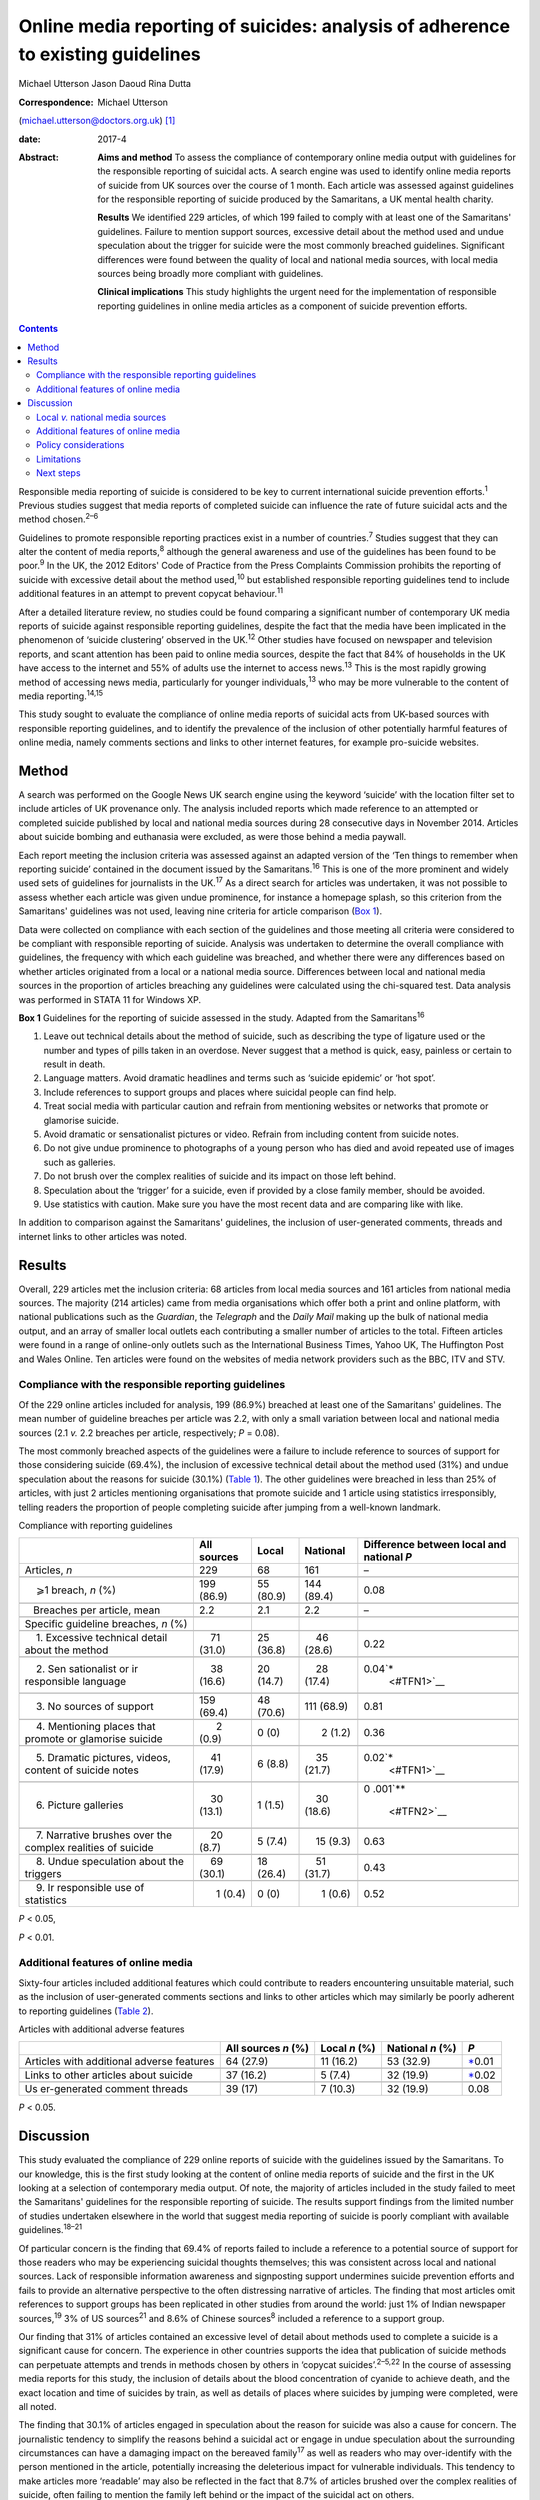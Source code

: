 ================================================================================
Online media reporting of suicides: analysis of adherence to existing guidelines
================================================================================



Michael Utterson
Jason Daoud
Rina Dutta

:Correspondence: Michael Utterson
(michael.utterson@doctors.org.uk)  [1]_

:date: 2017-4

:Abstract:
   **Aims and method** To assess the compliance of contemporary online
   media output with guidelines for the responsible reporting of
   suicidal acts. A search engine was used to identify online media
   reports of suicide from UK sources over the course of 1 month. Each
   article was assessed against guidelines for the responsible reporting
   of suicide produced by the Samaritans, a UK mental health charity.

   **Results** We identified 229 articles, of which 199 failed to comply
   with at least one of the Samaritans' guidelines. Failure to mention
   support sources, excessive detail about the method used and undue
   speculation about the trigger for suicide were the most commonly
   breached guidelines. Significant differences were found between the
   quality of local and national media sources, with local media sources
   being broadly more compliant with guidelines.

   **Clinical implications** This study highlights the urgent need for
   the implementation of responsible reporting guidelines in online
   media articles as a component of suicide prevention efforts.


.. contents::
   :depth: 3
..

Responsible media reporting of suicide is considered to be key to
current international suicide prevention efforts.\ :sup:`1` Previous
studies suggest that media reports of completed suicide can influence
the rate of future suicidal acts and the method chosen.\ :sup:`2–6`

Guidelines to promote responsible reporting practices exist in a number
of countries.\ :sup:`7` Studies suggest that they can alter the content
of media reports,\ :sup:`8` although the general awareness and use of
the guidelines has been found to be poor.\ :sup:`9` In the UK, the 2012
Editors' Code of Practice from the Press Complaints Commission prohibits
the reporting of suicide with excessive detail about the method
used,\ :sup:`10` but established responsible reporting guidelines tend
to include additional features in an attempt to prevent copycat
behaviour.\ :sup:`11`

After a detailed literature review, no studies could be found comparing
a significant number of contemporary UK media reports of suicide against
responsible reporting guidelines, despite the fact that the media have
been implicated in the phenomenon of ‘suicide clustering’ observed in
the UK.\ :sup:`12` Other studies have focused on newspaper and
television reports, and scant attention has been paid to online media
sources, despite the fact that 84% of households in the UK have access
to the internet and 55% of adults use the internet to access
news.\ :sup:`13` This is the most rapidly growing method of accessing
news media, particularly for younger individuals,\ :sup:`13` who may be
more vulnerable to the content of media reporting.\ :sup:`14,15`

This study sought to evaluate the compliance of online media reports of
suicidal acts from UK-based sources with responsible reporting
guidelines, and to identify the prevalence of the inclusion of other
potentially harmful features of online media, namely comments sections
and links to other internet features, for example pro-suicide websites.

.. _S1:

Method
======

A search was performed on the Google News UK search engine using the
keyword ‘suicide’ with the location filter set to include articles of UK
provenance only. The analysis included reports which made reference to
an attempted or completed suicide published by local and national media
sources during 28 consecutive days in November 2014. Articles about
suicide bombing and euthanasia were excluded, as were those behind a
media paywall.

Each report meeting the inclusion criteria was assessed against an
adapted version of the ‘Ten things to remember when reporting suicide’
contained in the document issued by the Samaritans.\ :sup:`16` This is
one of the more prominent and widely used sets of guidelines for
journalists in the UK.\ :sup:`17` As a direct search for articles was
undertaken, it was not possible to assess whether each article was given
undue prominence, for instance a homepage splash, so this criterion from
the Samaritans' guidelines was not used, leaving nine criteria for
article comparison (`Box 1 <#box1>`__).

Data were collected on compliance with each section of the guidelines
and those meeting all criteria were considered to be compliant with
responsible reporting of suicide. Analysis was undertaken to determine
the overall compliance with guidelines, the frequency with which each
guideline was breached, and whether there were any differences based on
whether articles originated from a local or a national media source.
Differences between local and national media sources in the proportion
of articles breaching any guidelines were calculated using the
chi-squared test. Data analysis was performed in STATA 11 for Windows
XP.

**Box 1** Guidelines for the reporting of suicide assessed in the study.
Adapted from the Samaritans\ :sup:`16`

#. Leave out technical details about the method of suicide, such as
   describing the type of ligature used or the number and types of pills
   taken in an overdose. Never suggest that a method is quick, easy,
   painless or certain to result in death.

#. Language matters. Avoid dramatic headlines and terms such as ‘suicide
   epidemic’ or ‘hot spot’.

#. Include references to support groups and places where suicidal people
   can find help.

#. Treat social media with particular caution and refrain from
   mentioning websites or networks that promote or glamorise suicide.

#. Avoid dramatic or sensationalist pictures or video. Refrain from
   including content from suicide notes.

#. Do not give undue prominence to photographs of a young person who has
   died and avoid repeated use of images such as galleries.

#. Do not brush over the complex realities of suicide and its impact on
   those left behind.

#. Speculation about the ‘trigger’ for a suicide, even if provided by a
   close family member, should be avoided.

#. Use statistics with caution. Make sure you have the most recent data
   and are comparing like with like.

In addition to comparison against the Samaritans' guidelines, the
inclusion of user-generated comments, threads and internet links to
other articles was noted.

.. _S2:

Results
=======

Overall, 229 articles met the inclusion criteria: 68 articles from local
media sources and 161 articles from national media sources. The majority
(214 articles) came from media organisations which offer both a print
and online platform, with national publications such as the *Guardian*,
the *Telegraph* and the *Daily Mail* making up the bulk of national
media output, and an array of smaller local outlets each contributing a
smaller number of articles to the total. Fifteen articles were found in
a range of online-only outlets such as the International Business Times,
Yahoo UK, The Huffington Post and Wales Online. Ten articles were found
on the websites of media network providers such as the BBC, ITV and STV.

.. _S3:

Compliance with the responsible reporting guidelines
----------------------------------------------------

Of the 229 online articles included for analysis, 199 (86.9%) breached
at least one of the Samaritans' guidelines. The mean number of guideline
breaches per article was 2.2, with only a small variation between local
and national media sources (2.1 *v.* 2.2 breaches per article,
respectively; *P* = 0.08).

The most commonly breached aspects of the guidelines were a failure to
include reference to sources of support for those considering suicide
(69.4%), the inclusion of excessive technical detail about the method
used (31%) and undue speculation about the reasons for suicide (30.1%)
(`Table 1 <#T1>`__). The other guidelines were breached in less than 25%
of articles, with just 2 articles mentioning organisations that promote
suicide and 1 article using statistics irresponsibly, telling readers
the proportion of people completing suicide after jumping from a
well-known landmark.

.. container:: table-wrap
   :name: T1

   .. container:: caption

      .. rubric:: 

      Compliance with reporting guidelines

   +-------------+-------------+-------------+-------------+-------------+
   |             | All sources | Local       | National    | Difference  |
   |             |             |             |             | between     |
   |             |             |             |             | local and   |
   |             |             |             |             | national    |
   |             |             |             |             | *P*         |
   +=============+=============+=============+=============+=============+
   | Articles,   | 229         | 68          | 161         | –           |
   | *n*         |             |             |             |             |
   +-------------+-------------+-------------+-------------+-------------+
   |             |             |             |             |             |
   +-------------+-------------+-------------+-------------+-------------+
   |     ⩾1      | 199 (86.9)  | 55 (80.9)   | 144 (89.4)  | 0.08        |
   | breach, *n* |             |             |             |             |
   | (%)         |             |             |             |             |
   +-------------+-------------+-------------+-------------+-------------+
   |             |             |             |             |             |
   +-------------+-------------+-------------+-------------+-------------+
   |             |       2.2   |     2.1     |       2.2   | –           |
   |    Breaches |             |             |             |             |
   | per         |             |             |             |             |
   | article,    |             |             |             |             |
   | mean        |             |             |             |             |
   +-------------+-------------+-------------+-------------+-------------+
   |             |             |             |             |             |
   +-------------+-------------+-------------+-------------+-------------+
   | Specific    |             |             |             |             |
   | guideline   |             |             |             |             |
   | breaches,   |             |             |             |             |
   | *n* (%)     |             |             |             |             |
   +-------------+-------------+-------------+-------------+-------------+
   |             |             |             |             |             |
   +-------------+-------------+-------------+-------------+-------------+
   |     1.      |     71      | 25 (36.8)   |     46      | 0.22        |
   | Excessive   | (31.0)      |             | (28.6)      |             |
   | technical   |             |             |             |             |
   | detail      |             |             |             |             |
   | about the   |             |             |             |             |
   | method      |             |             |             |             |
   +-------------+-------------+-------------+-------------+-------------+
   |             |             |             |             |             |
   +-------------+-------------+-------------+-------------+-------------+
   |     2.      |     38      | 20 (14.7)   |     28      | 0.04\ `\*   |
   | Sen         | (16.6)      |             | (17.4)      |  <#TFN1>`__ |
   | sationalist |             |             |             |             |
   | or          |             |             |             |             |
   | ir          |             |             |             |             |
   | responsible |             |             |             |             |
   | language    |             |             |             |             |
   +-------------+-------------+-------------+-------------+-------------+
   |             |             |             |             |             |
   +-------------+-------------+-------------+-------------+-------------+
   |     3. No   | 159 (69.4)  | 48 (70.6)   | 111 (68.9)  | 0.81        |
   | sources of  |             |             |             |             |
   | support     |             |             |             |             |
   +-------------+-------------+-------------+-------------+-------------+
   |             |             |             |             |             |
   +-------------+-------------+-------------+-------------+-------------+
   |     4.      |       2     |     0 (0)   |       2     | 0.36        |
   | Mentioning  | (0.9)       |             | (1.2)       |             |
   | places that |             |             |             |             |
   | promote or  |             |             |             |             |
   | glamorise   |             |             |             |             |
   | suicide     |             |             |             |             |
   +-------------+-------------+-------------+-------------+-------------+
   |             |             |             |             |             |
   +-------------+-------------+-------------+-------------+-------------+
   |     5.      |     41      |     6 (8.8) |     35      | 0.02\ `\*   |
   | Dramatic    | (17.9)      |             | (21.7)      |  <#TFN1>`__ |
   | pictures,   |             |             |             |             |
   | videos,     |             |             |             |             |
   | content of  |             |             |             |             |
   | suicide     |             |             |             |             |
   | notes       |             |             |             |             |
   +-------------+-------------+-------------+-------------+-------------+
   |             |             |             |             |             |
   +-------------+-------------+-------------+-------------+-------------+
   |     6.      |     30      |     1 (1.5) |     30      | 0           |
   | Picture     | (13.1)      |             | (18.6)      | .001\ `\*\* |
   | galleries   |             |             |             |  <#TFN2>`__ |
   +-------------+-------------+-------------+-------------+-------------+
   |             |             |             |             |             |
   +-------------+-------------+-------------+-------------+-------------+
   |     7.      |     20      |     5 (7.4) |     15      | 0.63        |
   | Narrative   | (8.7)       |             | (9.3)       |             |
   | brushes     |             |             |             |             |
   | over the    |             |             |             |             |
   | complex     |             |             |             |             |
   | realities   |             |             |             |             |
   | of suicide  |             |             |             |             |
   +-------------+-------------+-------------+-------------+-------------+
   |             |             |             |             |             |
   +-------------+-------------+-------------+-------------+-------------+
   |     8.      |     69      | 18 (26.4)   |     51      | 0.43        |
   | Undue       | (30.1)      |             | (31.7)      |             |
   | speculation |             |             |             |             |
   | about the   |             |             |             |             |
   | triggers    |             |             |             |             |
   +-------------+-------------+-------------+-------------+-------------+
   |             |             |             |             |             |
   +-------------+-------------+-------------+-------------+-------------+
   |     9.      |       1     |     0 (0)   |       1     | 0.52        |
   | Ir          | (0.4)       |             | (0.6)       |             |
   | responsible |             |             |             |             |
   | use of      |             |             |             |             |
   | statistics  |             |             |             |             |
   +-------------+-------------+-------------+-------------+-------------+

   *P* < 0.05,

   *P* < 0.01.

.. _S4:

Additional features of online media
-----------------------------------

Sixty-four articles included additional features which could contribute
to readers encountering unsuitable material, such as the inclusion of
user-generated comments sections and links to other articles which may
similarly be poorly adherent to reporting guidelines (`Table
2 <#T2>`__).

.. container:: table-wrap
   :name: T2

   .. container:: caption

      .. rubric:: 

      Articles with additional adverse features

   +--------------+-------------+-----------+-----------+--------------+
   |              | All sources | Local     | National  | *P*          |
   |              | *n* (%)     | *n* (%)   | *n* (%)   |              |
   +==============+=============+===========+===========+==============+
   | Articles     | 64 (27.9)   | 11 (16.2) | 53 (32.9) | `\* <#TF     |
   | with         |             |           |           | N3>`__\ 0.01 |
   | additional   |             |           |           |              |
   | adverse      |             |           |           |              |
   | features     |             |           |           |              |
   +--------------+-------------+-----------+-----------+--------------+
   |              |             |           |           |              |
   +--------------+-------------+-----------+-----------+--------------+
   | Links to     | 37 (16.2)   | 5 (7.4)   | 32 (19.9) | `\* <#TF     |
   | other        |             |           |           | N3>`__\ 0.02 |
   | articles     |             |           |           |              |
   | about        |             |           |           |              |
   | suicide      |             |           |           |              |
   +--------------+-------------+-----------+-----------+--------------+
   |              |             |           |           |              |
   +--------------+-------------+-----------+-----------+--------------+
   | Us           | 39 (17)     | 7 (10.3)  | 32 (19.9) | 0.08         |
   | er-generated |             |           |           |              |
   | comment      |             |           |           |              |
   | threads      |             |           |           |              |
   +--------------+-------------+-----------+-----------+--------------+

   *P* < 0.05.

.. _S5:

Discussion
==========

This study evaluated the compliance of 229 online reports of suicide
with the guidelines issued by the Samaritans. To our knowledge, this is
the first study looking at the content of online media reports of
suicide and the first in the UK looking at a selection of contemporary
media output. Of note, the majority of articles included in the study
failed to meet the Samaritans' guidelines for the responsible reporting
of suicide. The results support findings from the limited number of
studies undertaken elsewhere in the world that suggest media reporting
of suicide is poorly compliant with available guidelines.\ :sup:`18–21`

Of particular concern is the finding that 69.4% of reports failed to
include a reference to a potential source of support for those readers
who may be experiencing suicidal thoughts themselves; this was
consistent across local and national sources. Lack of responsible
information awareness and signposting support undermines suicide
prevention efforts and fails to provide an alternative perspective to
the often distressing narrative of articles. The finding that most
articles omit references to support groups has been replicated in other
studies from around the world: just 1% of Indian newspaper
sources,\ :sup:`19` 3% of US sources\ :sup:`21` and 8.6% of Chinese
sources\ :sup:`8` included a reference to a support group.

Our finding that 31% of articles contained an excessive level of detail
about methods used to complete a suicide is a significant cause for
concern. The experience in other countries supports the idea that
publication of suicide methods can perpetuate attempts and trends in
methods chosen by others in ‘copycat suicides’.\ :sup:`2–5,22` In the
course of assessing media reports for this study, the inclusion of
details about the blood concentration of cyanide to achieve death, and
the exact location and time of suicides by train, as well as details of
places where suicides by jumping were completed, were all noted.

The finding that 30.1% of articles engaged in speculation about the
reason for suicide was also a cause for concern. The journalistic
tendency to simplify the reasons behind a suicidal act or engage in
undue speculation about the surrounding circumstances can have a
damaging impact on the bereaved family\ :sup:`17` as well as readers who
may over-identify with the person mentioned in the article, potentially
increasing the deleterious impact for vulnerable individuals. This
tendency to make articles more ‘readable’ may also be reflected in the
fact that 8.7% of articles brushed over the complex realities of
suicide, often failing to mention the family left behind or the impact
of the suicidal act on others.

That being said, only one report included the irresponsible use of
statistics and only two reports directed readers towards pro-suicide
websites.

A qualitative observation was that where a particular fact about a
suicide attempt is known, it will usually feature in other articles from
other outlets about the same act. For example, very specific details
about a method used were usually re-reported in all articles discussing
the same event without due regard for the reporting guidelines.

.. _S6:

Local *v.* national media sources
---------------------------------

When comparing reporting by national and local media sources, local
sources were overall more compliant with guidelines, with significant
differences in the use of sensationalist language, dramatic pictures,
videos or the content of suicide notes and the use of galleries, as well
as the use of additional features of online media. The exact reason for
the broadly better compliance with guidelines among local sources is not
fully understood, but it may be because local media sources are closer
to the subject of the article and local reporters may be more sensitive
to the feelings of the bereaved family and local community.

.. _S7:

Additional features of online media
-----------------------------------

The unique additional features of online media (compared, for example,
with newspaper articles or television reports) could also compound their
negative impact on readers; 16% of articles included links to other
reports of suicide. Our finding that a majority of articles about
suicide fail to meet responsible reporting guidelines and that the mean
number of guideline breaches is 2.2 per article raises the possibility
that the negative impact of irresponsible reporting is likely to be
amplified by the inclusion of links to other potentially non-compliant
reports.

Previous findings that discussion forums can increase suicidality among
younger users\ :sup:`23` suggest that the addition of comments sections
which can facilitate discussion should be avoided with online reports of
suicide. Despite this, 17% of analysed reports had a comments section
for user-generated content, and concerning comments such as the deceased
person being ‘brave’ or ‘at peace now’ were frequently a feature of
these.

.. _S8:

Policy considerations
---------------------

There is an evident need to evaluate the reasons for journalistic
non-compliance with the existing guidelines of suicide reporting in the
UK. Given the increasing use of online media and the apparent poor
quality of reporting, there is a need to focus efforts on increasing the
compliance of reports with responsible reporting guidelines. Suitable
measures should also be established for non-compliant and potentially
harmful articles to be flagged for urgent review.

.. _S9:

Limitations
-----------

Although a standardised tool was used to identify breaches of media
guidelines, judgements about breaches were not cross-checked between
researchers. In addition, although the search sought to capture
publications over a period of time, this work cannot account for
potential seasonal changes in data.

.. _S10:

Next steps
----------

The present study uncovers an urgent need to address the fact that the
majority of online articles assessed do not comply with existing
guidelines on the responsible reporting of suicide. It highlights a
significant public health concern because potentially vulnerable people
have access to material which may provoke suicidal behaviours and which
does not signpost them to support resources. Given the increasing weight
of evidence that media reporting can affect suicide rates, there is an
urgent need for the implementation of responsible reporting guidelines
in online media articles. We propose that work be done to clarify and
publicise the guidelines, and to train and encourage journalists to use
them, and that a strong consideration be given to the role of more
formal regulation and monitoring.

.. [1]
   **Michael Utterson**, core psychiatry trainee, South London and
   Maudsley NHS Foundation Trust, London; **Jason Daoud**, medical
   student, King's College London School of Medicine; **Rina Dutta**,
   clinical senior lecturer/consultant psychiatrist, Academic Department
   of Psychological Medicine, King's College London.
